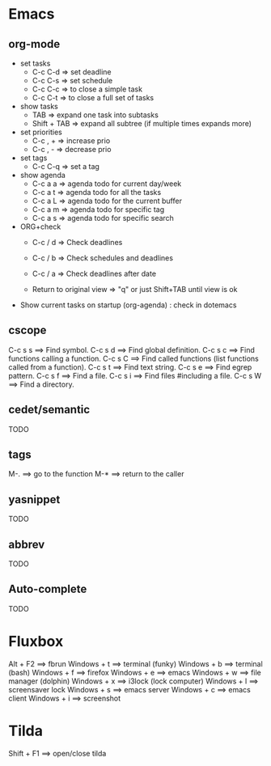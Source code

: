 #+BEGIN_COMMENT’        =========================        ‘#+END_COMMENT
#+BEGIN_COMMENT’        KEYBINDINGS ORG MODE FILE        ‘#+END_COMMENT
#+BEGIN_COMMENT’        =========================        ‘#+END_COMMENT

* Emacs
** org-mode
- set tasks
 - C-c C-d  => set deadline
 - C-c C-s  => set schedule
 - C-c C-c  => to close a simple task
 - C-c C-t  => to close a full set of tasks

- show tasks
 - TAB          => expand one task into subtasks
 - Shift + TAB  => expand all subtree (if multiple times expands more)

- set priorities
 - C-c , +  => increase prio
 - C-c , -  => decrease prio

- set tags
 - C-c C-q  => set a tag

- show agenda
 - C-c a a => agenda todo for current day/week
 - C-c a t => agenda todo for all the tasks
 - C-c a L => agenda todo for the current buffer
 - C-c a m => agenda todo for specific tag
 - C-c a s => agenda todo for specific search

- ORG+check
 - C-c / d  => Check deadlines
 - C-c / b  => Check schedules and deadlines
 - C-c / a  => Check deadlines after date

 - Return to original view  => "q" or just Shift+TAB until view is ok

- Show current tasks on startup (org-agenda) : check in dotemacs

** cscope
 C-c s s        ==> Find symbol.
 C-c s d        ==> Find global definition.
 C-c s c        ==> Find functions calling a function.
 C-c s C        ==> Find called functions (list functions called from a function).
 C-c s t        ==> Find text string.
 C-c s e        ==> Find egrep pattern.
 C-c s f        ==> Find a file.
 C-c s i        ==> Find files #including a file.
 C-c s W        ==> Find a directory.
** cedet/semantic
TODO
** tags
 M-.            ==> go to the function
 M-*            ==> return to the caller
** yasnippet
TODO
** abbrev
TODO
** Auto-complete
TODO

* Fluxbox
 Alt + F2       ==> fbrun
 Windows + t    ==> terminal (funky)
 Windows + b    ==> terminal (bash)
 Windows + f    ==> firefox
 Windows + e    ==> emacs
 Windows + w    ==> file manager (dolphin)
 Windows + x    ==> i3lock (lock computer)
 Windows + l    ==> screensaver lock
 Windows + s    ==> emacs server
 Windows + c    ==> emacs client
 Windows + i    ==> screenshot

* Tilda
Shift + F1     ==> open/close tilda

